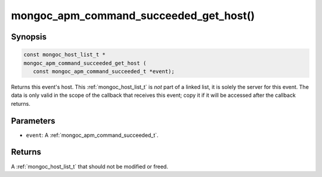 .. _mongoc_apm_command_succeeded_get_host

mongoc_apm_command_succeeded_get_host()
=======================================

Synopsis
--------

.. code-block:: c

  const mongoc_host_list_t *
  mongoc_apm_command_succeeded_get_host (
     const mongoc_apm_command_succeeded_t *event);

Returns this event's host. This :ref:`mongoc_host_list_t` is *not* part of a linked list, it is solely the server for this event. The data is only valid in the scope of the callback that receives this event; copy it if it will be accessed after the callback returns.

Parameters
----------

* ``event``: A :ref:`mongoc_apm_command_succeeded_t`.

Returns
-------

A :ref:`mongoc_host_list_t` that should not be modified or freed.

.. seealso::

  | :doc:`Introduction to Application Performance Monitoring <application-performance-monitoring>`

